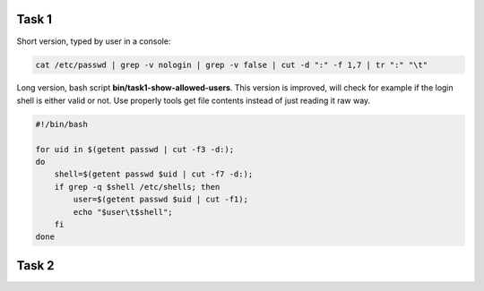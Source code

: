 ======
Task 1
======

Short version, typed by user in a console:

.. code-block:: bash

    cat /etc/passwd | grep -v nologin | grep -v false | cut -d ":" -f 1,7 | tr ":" "\t"


Long version, bash script **bin/task1-show-allowed-users**. This version is improved,
will check for example if the login shell is either valid or not. Use properly
tools get file contents instead of just reading it raw way.

.. code-block:: bash

    #!/bin/bash

    for uid in $(getent passwd | cut -f3 -d:);
    do
        shell=$(getent passwd $uid | cut -f7 -d:);
        if grep -q $shell /etc/shells; then
            user=$(getent passwd $uid | cut -f1);
            echo "$user\t$shell";
        fi
    done


======
Task 2
======

